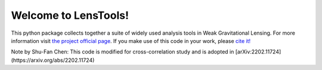 Welcome to LensTools!
+++++++++++++++++++++

.. image:: https://travis-ci.org/apetri/LensTools.svg?branch=master
    	:target: https://travis-ci.org/apetri/LensTools
.. image:: https://coveralls.io/repos/github/apetri/LensTools/badge.svg?branch=master 
	:target: https://coveralls.io/github/apetri/LensTools?branch=master
.. image:: http://img.shields.io/pypi/dm/lenstools.svg?style=flat
        :target: https://pypi.python.org/pypi/lenstools/
.. image:: http://img.shields.io/pypi/v/lenstools.svg?style=flat
        :target: https://pypi.python.org/pypi/lenstools/
.. image:: http://img.shields.io/badge/license-MIT-blue.svg?style=flat
        :target: https://github.com/apetri/LensTools/blob/master/licenses/LICENSE.rst
.. image:: https://readthedocs.org/projects/lenstools/badge/?version=latest
		:target: http://lenstools.readthedocs.org/en/latest/?badge=latest
		:alt: Documentation Status

This python package collects together a suite of widely used analysis tools in Weak Gravitational Lensing. For more information visit `the project official page <http://lenstools.readthedocs.io>`_. If you make use of this code in your work, please `cite it! <http://adsabs.harvard.edu/cgi-bin/nph-bib_query?bibcode=2016A%26C....17...73P&data_type=BIBTEX&db_key=AST&nocookieset=1>`_

Note by Shu-Fan Chen: This code is modified for cross-correlation study and is adopted in [arXiv:2202.11724](https://arxiv.org/abs/2202.11724)
